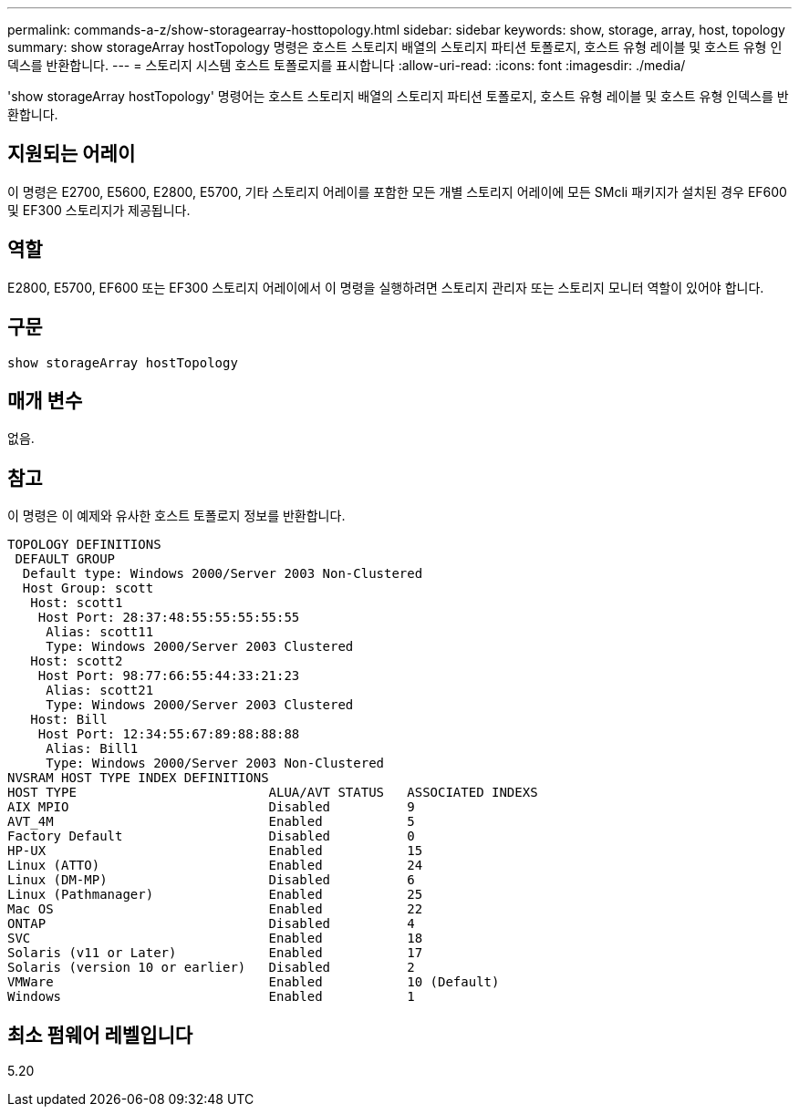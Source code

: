 ---
permalink: commands-a-z/show-storagearray-hosttopology.html 
sidebar: sidebar 
keywords: show, storage, array, host, topology 
summary: show storageArray hostTopology 명령은 호스트 스토리지 배열의 스토리지 파티션 토폴로지, 호스트 유형 레이블 및 호스트 유형 인덱스를 반환합니다. 
---
= 스토리지 시스템 호스트 토폴로지를 표시합니다
:allow-uri-read: 
:icons: font
:imagesdir: ./media/


[role="lead"]
'show storageArray hostTopology' 명령어는 호스트 스토리지 배열의 스토리지 파티션 토폴로지, 호스트 유형 레이블 및 호스트 유형 인덱스를 반환합니다.



== 지원되는 어레이

이 명령은 E2700, E5600, E2800, E5700, 기타 스토리지 어레이를 포함한 모든 개별 스토리지 어레이에 모든 SMcli 패키지가 설치된 경우 EF600 및 EF300 스토리지가 제공됩니다.



== 역할

E2800, E5700, EF600 또는 EF300 스토리지 어레이에서 이 명령을 실행하려면 스토리지 관리자 또는 스토리지 모니터 역할이 있어야 합니다.



== 구문

[listing]
----
show storageArray hostTopology
----


== 매개 변수

없음.



== 참고

이 명령은 이 예제와 유사한 호스트 토폴로지 정보를 반환합니다.

[listing]
----
TOPOLOGY DEFINITIONS
 DEFAULT GROUP
  Default type: Windows 2000/Server 2003 Non-Clustered
  Host Group: scott
   Host: scott1
    Host Port: 28:37:48:55:55:55:55:55
     Alias: scott11
     Type: Windows 2000/Server 2003 Clustered
   Host: scott2
    Host Port: 98:77:66:55:44:33:21:23
     Alias: scott21
     Type: Windows 2000/Server 2003 Clustered
   Host: Bill
    Host Port: 12:34:55:67:89:88:88:88
     Alias: Bill1
     Type: Windows 2000/Server 2003 Non-Clustered
NVSRAM HOST TYPE INDEX DEFINITIONS
HOST TYPE                         ALUA/AVT STATUS   ASSOCIATED INDEXS
AIX MPIO                          Disabled          9
AVT_4M                            Enabled           5
Factory Default                   Disabled          0
HP-UX                             Enabled           15
Linux (ATTO)                      Enabled           24
Linux (DM-MP)                     Disabled          6
Linux (Pathmanager)               Enabled           25
Mac OS                            Enabled           22
ONTAP                             Disabled          4
SVC                               Enabled           18
Solaris (v11 or Later)            Enabled           17
Solaris (version 10 or earlier)   Disabled          2
VMWare                            Enabled           10 (Default)
Windows                           Enabled           1
----


== 최소 펌웨어 레벨입니다

5.20
